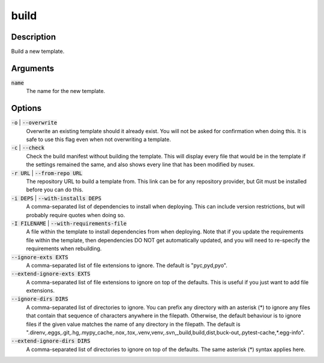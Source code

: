 build
#####

Description
===========

Build a new template.

Arguments
=========

:code:`name`
    The name for the new template.

Options
=======

:code:`-o` | :code:`--overwrite`
    Overwrite an existing template should it already exist. You will not be asked for confirmation when doing this. It is safe to use this flag even when not overwriting a template.

:code:`-c` | :code:`--check`
    Check the build manifest without building the template. This will display every file that would be in the template if the settings remained the same, and also shows every line that has been modified by nusex.

:code:`-r URL` | :code:`--from-repo URL`
    The repository URL to build a template from. This link can be for any repository provider, but Git must be installed before you can do this.

:code:`-i DEPS` | :code:`--with-installs DEPS`
    A comma-separated list of dependencies to install when deploying. This can include version restrictions, but will probably require quotes when doing so.

:code:`-I FILENAME` | :code:`--with-requirements-file`
    A file within the template to install dependencies from when deploying. Note that if you update the requirements file within the template, then dependencies DO NOT get automatically updated, and you will need to re-specify the requirements when rebuilding.

:code:`--ignore-exts EXTS`
    A comma-separated list of file extensions to ignore. The default is "pyc,pyd,pyo".

:code:`--extend-ignore-exts EXTS`
    A comma-separated list of file extensions to ignore on top of the defaults. This is useful if you just want to add file extensions.

:code:`--ignore-dirs DIRS`
    A comma-separated list of directories to ignore. You can prefix any directory with an asterisk (*) to ignore any files that contain that sequence of characters anywhere in the filepath. Otherwise, the default behaviour is to ignore files if the given value matches the name of any directory in the filepath. The default is ".direnv,.eggs,.git,.hg,.mypy_cache,.nox,.tox,.venv,venv,.svn,_build,build,dist,buck-out,.pytest-cache,*.egg-info".

:code:`--extend-ignore-dirs DIRS`
    A comma-separated list of directories to ignore on top of the defaults. The same asterisk (*) syntax applies here.
